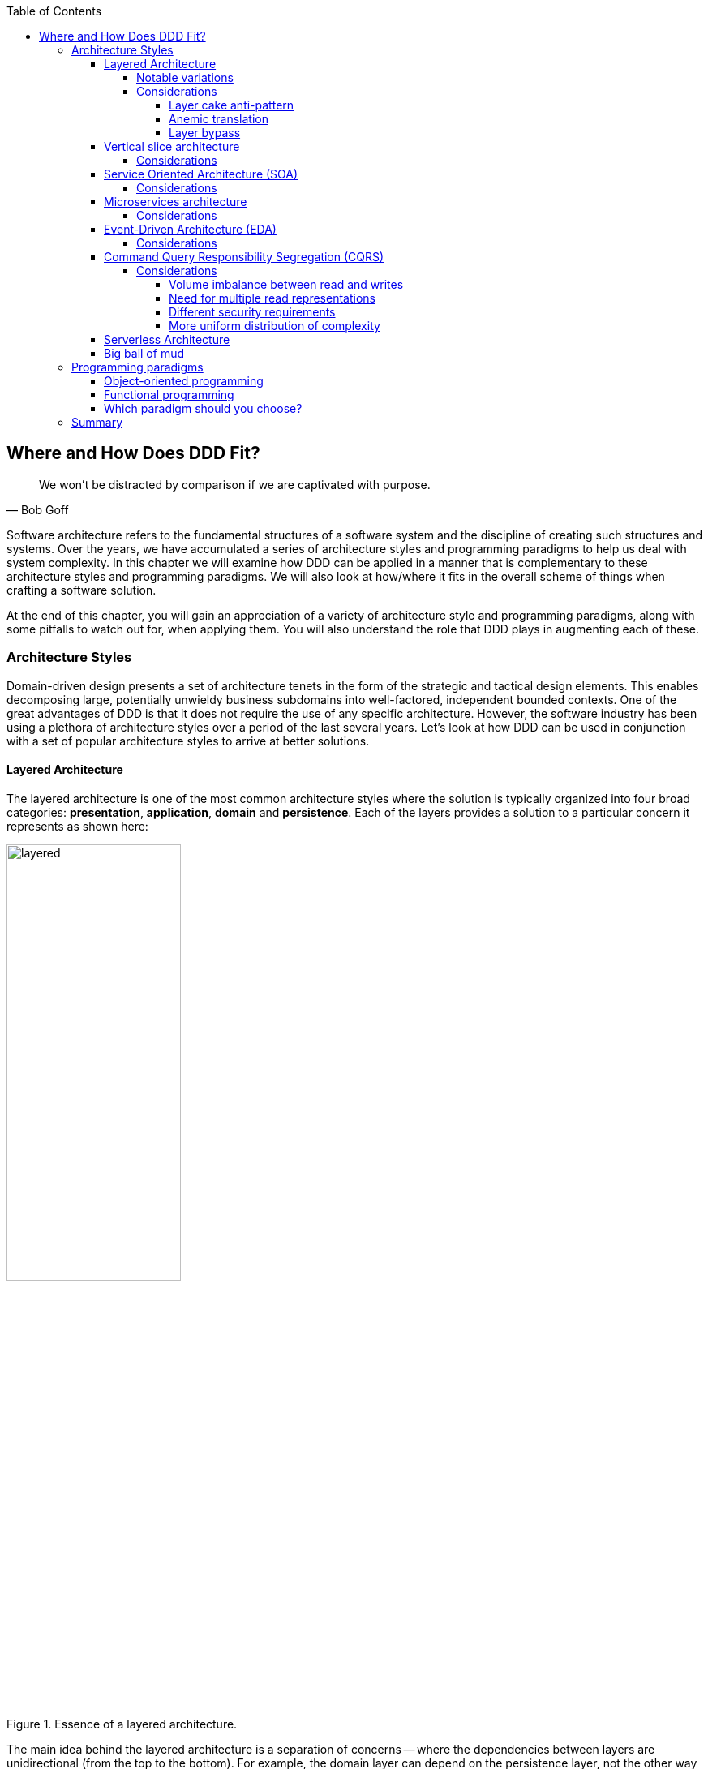 :icons: font
:icon-set: fas

:toc:
:toclevels: 5

ifndef::imagesdir[:imagesdir: images]
[.text-justify]

[#_where_does_ddd_fit]
== Where and How Does DDD Fit?

[quote,Bob Goff]
We won’t be distracted by comparison if we are captivated with purpose.

Software architecture refers to the fundamental structures of a software system and the discipline of creating such structures and systems. Over the years, we have accumulated a series of architecture styles and programming paradigms to help us deal with system complexity. In this chapter we will examine how DDD can be applied in a manner that is complementary to these architecture styles and programming paradigms. We will also look at how/where it fits in the overall scheme of things when crafting a software solution.

At the end of this chapter, you will gain an appreciation of a variety of architecture style and programming paradigms, along with some pitfalls to watch out for, when applying them. You will also understand the role that DDD plays in augmenting each of these.

=== Architecture Styles
Domain-driven design presents a set of architecture tenets in the form of the strategic and tactical design elements. This enables decomposing large, potentially unwieldy business subdomains into well-factored, independent bounded contexts. One of the great advantages of DDD is that it does not require the use of any specific architecture. However, the software industry has been using a plethora of architecture styles over a period of the last several years. Let's look at how DDD can be used in conjunction with a set of popular architecture styles to arrive at better solutions.

==== Layered Architecture
The layered architecture is one of the most common architecture styles where the solution is typically organized into four broad categories: *presentation*, *application*, *domain* and *persistence*. Each of the layers provides a solution to a particular concern it represents as shown here:

.Essence of a layered architecture.
[.text-center]
image::architecture-styles/layered.png[width=50%]

The main idea behind the layered architecture is a separation of concerns -- where the dependencies between layers are unidirectional (from the top to the bottom). For example, the domain layer can depend on the persistence layer, not the other way round. In addition, any given layer typically accesses the layer immediately beneath it without bypassing layers in between. For example, the presentation layer may access the domain layer only through the application layer.

This structure enables looser coupling between layers and allows them to evolve independently of each other. The idea of the layered architecture fits very well with domain-driven design's tactical design elements as depicted here:

.Layered architecture mapped to DDD's tactical design elements.
[.text-center]
image::architecture-styles/layered-vs-ddd.png[width=75%]

DDD actively promotes the use of a layered architecture, primarily because it makes it possible to focus on the domain layer in isolation of other concerns like how to information gets displayed, how end-to-end flows are managed, how data is stored and retrieved, etc. From that perspective, solutions that apply DDD tend to naturally be layered as well.

===== Notable variations
A variation of the layered architecture was invented by Alistair Cockburn, which he originally called the https://alistair.cockburn.us/hexagonal-architecture/[_hexagonal architecture_]footnote:[https://alistair.cockburn.us/hexagonal-architecture/] (alternatively called the ports and adapters architecture). The idea behind this style was to avoid inadvertent dependencies between layers (as could occur in the layered architecture), specifically between the core of the system and the peripheral layers. The main idea here is to make use of interfaces (_ports_) exclusively within the core to enable modern drivers such as testing and looser coupling. This allows the core to  be developed and evolved independently of the non-core parts and the external dependencies. Integration with real-world components such as a database, file systems, web services, etc. is achieved through concrete implementations of the _ports_ termed as _adapters_. The use of interfaces within the core enables much easier testing of the core in isolation of the rest of the system using mocks and stubs. It is also common to use dependency injection frameworks to dynamically swap out implementations of these interfaces when working with the real system in an end-to-end environment. A visual representation of the hexagonal architecture is shown here:

.Hexagonal architecture
[.text-center]
image::architecture-styles/hexagonal.png[width=75%]

NOTE: It turns out that the use of the term hexagon in this context was purely for visual purposes -- not to limit the system to exactly six types of ports.

Similar to the hexagonal architecture, the https://jeffreypalermo.com/2008/07/the-onion-architecture-part-1/[onion architecture]footnote:[https://jeffreypalermo.com/2008/07/the-onion-architecture-part-1/], conceived by Jeffrey Palermo is based on creating an application based on an independent object model within the core that can be compiled and run separately from the outer layers. This is done by defining interfaces (called ports in the hexagonal architecture) in the core and implementing (called adapters in the hexagonal architecture) them in the outer layers. From our perspective, the hexagonal and onion architecture styles have no perceptible differences that we could identify.

A visual representation of the onion architecture is shown here:

.Onion architecture
[.text-center]
image::architecture-styles/onion.png[width=75%]

Yet another variation of the layered architecture, popularized by Robert C. Martin (known endearingly as Uncle Bob) is the clean architecture. This is based on adhering to the https://blog.cleancoder.com/uncle-bob/2020/10/18/Solid-Relevance.html[SOLID principles]footnote:[https://blog.cleancoder.com/uncle-bob/2020/10/18/Solid-Relevance.html] also perpetrated by him. The fundamental message here (just like in the case of hexagonal and onion architecture) is to avoid dependencies between the core -- the one that houses business logic and other layers that tend to be volatile (like frameworks, third-party libraries, UIs, databases, etc).

.Clean architecture
[.text-center]
image::architecture-styles/clean.png[width=75%]

All these architecture styles are synergistic with DDD's idea of developing the domain model for the core subdomain (and by extension its bounded context) independently of the rest of the system.

While each of these architecture styles provide additional guidance in terms of how to structure a layered architecture, you will need to be cognizant of the same considerations we described above as part of the conversation on the layered architecture.

However, any architecture approach we choose comes with its set of tradeoffs and limitations. We discuss some of these here.

===== Considerations

====== Layer cake anti-pattern
Sticking to a fixed set of layers provides a level of isolation, but in simpler cases, it may prove overkill without adding any perceptible benefit other than adherence to an agreed on architectural guidelines. In the layer cake anti-pattern, each layer merely proxies the call to the layer beneath it without adding any value. The example below illustrates this scenario that is fairly common:

.Example of the *layer cake* anti-pattern to find an entity representation by ID
[.text-center]
[plantuml,layer-cake-anti-pattern,width=50%,pdfwidth=50%]
....
skinparam backgroundColor #EEEBDC
skinparam handwritten true

@startuml
skinparam handwritten true
skinparam sequence {
  ActorFontName "Gloria Hallelujah"
  ActorFontSize 20

  ArrowFontName "Gloria Hallelujah"
  ArrowFontSize 20
}
skinparam DatabaseFontName "Gloria Hallelujah"
skinparam DatabaseFontSize 20
skinparam DatabaseBorderColor darkred

skinparam Participant {
  FontName "Gloria Hallelujah"
  FontSize 20
}
actor "U I" as ui
participant Controller as c
participant Service as s
participant Repository as r
database Database as data


activate ui
ui -> c: findById
activate c
c -> s: findById
activate s
s -> r: findById
activate r
r -> data: findById
activate data
data -> r: Entity
deactivate data
r -> s: Entity
deactivate r
s -> c: Entity
deactivate s
c -> ui: Entity
deactivate c
deactivate ui
@enduml
....

Here the `findById` method is replicated in every layer and simply calls the method with the same name in the layer below with no additional logic. This introduces a level of accidental complexity to the solution. Some amount of redundancy in the layering may be unavoidable for the purposes of standardization. It may be best to re-examine the layering guidelines if the _layer cake_ occurs prominently in the codebase.

====== Anemic translation
Another variation of the layer cake we see commonly is one where layers refuse to share input and output types in the name of higher isolation and looser coupling. This makes it necessary to perform translations at the boundary of each layer. If the objects being translated are more or less structurally identical, we have an _anemic translation_. Let's look at a variation of the `findById` example we discussed above.

.Example of the *anemic translation* anti-pattern to find an entity representation by ID
[.text-center]
[plantuml,layer-cake-anti-pattern,width=50%,pdfwidth=50%]
....
skinparam backgroundColor #EEEBDC
skinparam handwritten true

@startuml
skinparam handwritten true
skinparam sequence {
  ActorFontName "Gloria Hallelujah"
  ActorFontSize 20

  ArrowFontName "Gloria Hallelujah"
  ArrowFontSize 20
}
skinparam DatabaseFontName "Gloria Hallelujah"
skinparam DatabaseFontSize 20
skinparam DatabaseBorderColor darkred

skinparam Participant {
  FontName "Gloria Hallelujah"
  FontSize 20
}
actor "U I" as ui
box "Bounded Context" #LightYellow
participant Controller as c
participant Service as s
participant Repository as r
database Database as data
end box

activate ui
ui -> c: findById
activate c
c -> s: findById
activate s
s -> r: findById
activate r
r -> data: findById
activate data
data -> r: db.Entity
deactivate data
r -> s: service.Entity
deactivate r
s -> c: controller.Entity
deactivate s
c -> ui: ui.Entity
deactivate c
deactivate ui
@enduml
....
In this case, each layer defines a `Entity` type of its own, requiring a translation between types at each layer. To make matters worse, the structure of the `Entity` type may have seemingly minor variations (for example, `lastName` being referred to as `surname`). While such translations may be necessary across bounded contexts, teams should strive to avoid the need for variations in names and structures of the same concept within a single bounded context. The intentional use of the *ubiquitous language* helps avoid such scenarios.

====== Layer bypass
When working with a layered architecture, it is reasonable to start by being strict about layers only interacting with the layer immediately beneath it. As we have seen above, such rigid enforcements may lead to an intolerable degree of accidental complexity, especially when applied generically to a large number of use-cases. In such scenarios, it may be worth considering consciously allowing one or more layers to be bypassed. For example, the `controller` layer may be allowed to work directly with the `repository` without using the `service` layer. For example, we have found it useful to use a separate set of rules for <<_cqrs_pattern,_commands_ versus _queries_>>.

This can be a slippery slope. To continue maintaining a level of sanity, teams should consider the use of a lightweight architecture governance tool like https://www.archunit.org/[*ArchUnit*]footnote:[https://www.archunit.org/] to make agreements explicit and afford quick feedback. A simple example of how to use ArchUnit for this purpose is shown here:

[source,java,linenum]
....
class LayeredArchitectureTests {
    @ArchTest
    static final ArchRule layer_dependencies_are_respected_with_exception = layeredArchitecture()

            .layer("Controllers").definedBy("..controller..")
            .layer("Services").definedBy("..service..")
            .layer("Domain").definedBy("..domain..")
            .layer("Repository").definedBy("..repository..")

            .whereLayer("Controllers").mayNotBeAccessedByAnyLayer()
            .whereLayer("Services").mayOnlyBeAccessedByLayers("Controllers")
            .whereLayer("Domain").mayOnlyBeAccessedByLayers("Services", "Repository", "Controllers")
            .whereLayer("Repository")
                .mayOnlyBeAccessedByLayers("Services", "Controllers"); // <1>
}
....
<1> The Repository layer can be accessed by both the Services and Controllers layers -- effectively allowing Controllers to bypass the use of the Services layer.

==== Vertical slice architecture
The layered architecture and its variants described above, provide reasonably good guidance on how to structure complex applications. The vertical slice architecture championed by Jimmy Boggard recognizes that it may be too rigid to adopt a standard layering strategy for all use cases across the entire application. Furthermore, it is important to note that business value cannot be derived by implementing any of these horizontal layers in isolation. Doing so will only result in unusable inventory and lots of unnecessary context switching until all these layers are connected. Therefore, the vertical slice architecture proposes https://jimmybogard.com/vertical-slice-architecture/[_minimizing coupling between slices, and maximizing coupling in a slice_]footnote:[https://jimmybogard.com/vertical-slice-architecture/] as shown here:

.Vertical slice architecture
[.text-center]
image::architecture-styles/vertical-slice.png[width=75%]

In the example above, _place order_ might require us to coordinate with other components through the application layer, apply complex business invariants while operating within the purview of an ACID transaction. Similarly, _cancel order_ might require applying business invariants within an ACID transaction without any additional coordination -- obviating the need for the application layer in this case. However, _search orders_ might require us to simply fetch existing data from a query optimized view. This style makes use of a horses for courses approach to layering that may help alleviate some anti-patterns listed above when implementing a plain vanilla layered architecture.

===== Considerations
The vertical slice architecture affords a lot of flexibility when implementing a solution -- taking into consideration the specific needs of the use-case being implemented. However, without some level of governance, this may quickly devolve to the big ball of mud with layering decisions being made seemingly arbitrarily based on personal preferences and experiences (or lack thereof). As a sensible default, you may want to consider using a distinct layering strategy for <<_cqrs_pattern,commands and queries>>. Beyond that, non-functional requirements may dictate how you may need to deviate from here. For example, you may need to bypass layers to meet performance SLAs for certain use cases.

When used pragmatically, the vertical slice architecture does enable applying DDD very effectively within each or a group of related vertical slices -- allowing them to be treated as  bounded contexts. We show two possibilities using the _place order_ and _cancel order_ examples here:

.Vertical slices used to evolve bounded contexts
[.text-center]
image::architecture-styles/vertical-slice-example.png[width=75%]

In example (i) above, _place order_ and _cancel order_, each use a distinct domain model, whereas in example (ii), both use cases share a common domain model and by extension become part of the same bounded context. This does pave the way to slice functionality when looking to adopt the <<_serverless_architecture,serverless architecture>> along use case boundaries.

==== Service Oriented Architecture (SOA)
Service Oriented Architecture (SOA) is an architectural style where software components expose (potentially) reusable functionality over standardized interfaces. The use of standardized interfaces (such as SOAP, REST, gRPC, etc. to name a few) enables easier interoperability when integrating heterogeneous solutions as shown here:

.SOA: Expose reusable functionality over standard interfaces.
[.text-center]
image::architecture-styles/soa.png[]

Previously, the use of non-standard, proprietary interfaces made this kind of integration a lot more challenging. For example, a retail bank may expose inter-account transfer functionality in the form of SOAP web services. While SOA prescribes exposing functionality over standardized interfaces, the focus is more on integrating heterogeneous applications than on implementing them.

===== Considerations
At one of the banks we worked at, we exposed a set of over 500 service interfaces over SOAP. Under the covers, we implemented these services using EJB 2.x (a combination of stateless session beans and message-driven beans) hosted on a commercial J2EE application server which also did double duty as an enterprise service bus (ESB). These services largely delegated most if not all the logic to a set of underlying stored procedures within a single monolithic Oracle database using a canonical data model for the entire enterprise! To the outside world, these services were _location transparent_, stateless, _composable_ and _discoverable_. Indeed, we advertised this implementation as an example of SOA, and it would be hard to argue that it was not.

This suite of services had evolved organically over the years with no explicit boundaries, concepts from various parts of the organization and generations of people mixed in, each adding their own interpretation of how business functionality needed to be implemented. In essence, the implementation resembled the dreaded big ball of mud which was extremely hard to enhance and maintain.

The intentions behind SOA are noble. However, the promises of reuse, loose coupling are hard to achieve in practice given the lack of concrete implementation guidance on component granularity. It is also true that SOA https://martinfowler.com/bliki/ServiceOrientedAmbiguity.html[means many things]footnote:[https://martinfowler.com/bliki/ServiceOrientedAmbiguity.html] to different people. This ambiguity leads to most SOA implementations becoming complex, unmaintainable monoliths, centered around technology components like a service bus or the persistence store or both. This is where using DDD to solve a complex problem by breaking it down into subdomains and bounded contexts can be invaluable.

==== Microservices architecture
In the last decade or so, microservices have gained quite a lot of popularity with lots of organizations wanting to adopt this style of architecture. In a lot of ways, microservices are an extension of service-oriented architectures -- one where a lot of emphasis is placed on creating focused components that deal with doing a limited number of things and doing them right. Sam Newman, the author of the _Building Microservices_ book defines microservices as _small_-sized, independently deployable components that maintain their own state and are *modeled around a business domain*. This affords benefits such as adopting a horses for courses approach when modeling solutions, limiting the blast radius, improved productivity and speed, autonomous cross-functional teams, etc. Microservices usually exist as a collective, working collaboratively to achieve the desired business outcomes, as depicted here:

.A microservices ecosystem
[.text-center]
image::architecture-styles/microservices.png[width=50%]

As we can see, SOA and microservices are very similar from the perspective of the consumers in that they access functionality through a set of standardized interfaces. The microservices approach is an evolution of SOA in that the focus now is on building smaller, self-sufficient, independently deployable components with the intent of avoiding single points of failure (like an enterprise database or service bus), which was fairly common with a number of SOA-based implementations.

===== Considerations
While microservices have definitely helped, there still exists quite a lot of ambiguity when it comes to answering how https://martinfowler.com/articles/microservices.html#HowBigIsAMicroservice[big or small]footnote:[https://martinfowler.com/articles/microservices.html#HowBigIsAMicroservice] a microservice should be. Indeed, a lot of teams seem to struggle to get this balance right, resulting in a https://www.infoq.com/news/2016/02/services-distributed-monolith/[distributed monolith]footnote:[https://www.infoq.com/news/2016/02/services-distributed-monolith/] -- which in a lot of ways can be much worse than even the single process monolith from the SOA days. Again, applying the strategic design concepts of DDD can help create independent, loosely coupled components, making it an ideal companion for the microservices style of architecture.

==== Event-Driven Architecture (EDA)
Irrespective of the granularity of components (monolith or microservices or something in between), most non-trivial solutions have a boundary, beyond which there may be a need to communicate with external system(s). This communication usually happens through the exchange of messages between systems, causing them to become coupled with each other. Coupling comes in two broad flavors: _afferent_ -- who depends on you and _efferent_ -- who you depend on. Excessive amounts of efferent coupling can make systems very brittle and hard to work with.

Event-driven systems enable authoring solutions that have a relatively low amount of efferent coupling by emitting events when they attain a certain state without caring about who consumes those events. In this regard, it is important to differentiate between message-driven and event-driven systems as mentioned in the _Reactive Manifesto_:

.Message-driven versus Event-driven
****
[quote,Reactive Manifesto]
A message is an item of data that is sent to a specific destination. An event is a signal emitted by a component upon reaching a given state. In a message-driven system addressable recipients await the arrival of messages and react to them, otherwise lying dormant. In an event-driven system notification listeners are attached to the sources of events such that they are invoked when the event is emitted. This means that an event-driven system focuses on addressable event sources while a message-driven system concentrates on addressable recipients.

In simpler terms, event-driven systems do not care who the downstream consumers are, whereas in a message-driven system that may not necessarily be true. When we say event-driven in the context of this book, we mean the former.
****

Typically, event-driven systems eliminate the need for point-to-point messaging with the ultimate consumers by making use of an intermediary infrastructure component usually known as a message broker, event bus, etc. This effectively reduces the efferent coupling from _n_ consumers to 1. There are a few variations on how event-driven systems can be implemented. In the context of publishing events, Martin Fowler talks about two broad styles (among other things) -- event notifications and event-carried state transfer in his https://martinfowler.com/articles/201701-event-driven.html[What do you mean by "event-driven"?]footnote:[https://martinfowler.com/articles/201701-event-driven.html] article.

===== Considerations
One of the main trade-offs when building an event-driven system is to decide the amount of state (payload) that should be embedded in each event. It may be prudent to consider embedding just enough state indicating changes that occurred as a result of the emitted event to keep the various opposing forces such as producer scaling, encapsulation, consumer complexity, resiliency, etc. We will discuss the related implications in more detail when we cover <<_implementing_the_event,implementing events>> in Chapter 5.

Domain-driven design is all about keeping complexity in check by creating these independent bounded contexts. However, independent does not mean isolated. Bounded contexts may still need to communicate with each other. One way to do that is through the use of a fundamental DDD building block -- domain events. Event-driven architecture and DDD are thus complementary. It is typical to make use of an event-driven architecture to allow bounded contexts to communicate while continuing to loosely coupled with each other.

[#_cqrs_pattern]
==== Command Query Responsibility Segregation (CQRS)
In traditional applications, a single domain, data/persistence model is used to handle all kinds of operations. With CQRS, we create distinct models to handle updates (commands) and enquiries. This is depicted in the following diagram:

.Traditional versus CQRS Architecture
[.text-center]
image::cqrs/traditional-vs-cqrs-architecture.png[width=75%]

NOTE: We depict multiple query models above because it is possible (but not necessary) to create more than one query model, depending on the kinds of query use cases that need to be supported.

For this to work predictably, the query model(s) need to be kept in sync with the write models (we will examine some of the techniques to do that in detail later.

[#_when_to_use_cqrs]
===== Considerations
The traditional, single-model approach works well for simple, CRUD-style applications, but starts to become unwieldy for more complex scenarios. We discuss some of these scenarios below:

====== Volume imbalance between read and writes
In most systems, read operations often outnumber write operations by significant orders of magnitude. For example, consider the number of times a trader checks stock prices vs. the number of times they actually transact (buy or sell stock trades). It is also usually true that write operations are the ones that make businesses money. Having a single model for both reads and writes in a system with a majority of read operations can overwhelm a system to an extent where write performance can start getting affected.

====== Need for multiple read representations
When working with relatively complex systems, it is not uncommon to require more than one representation of the same data.For example, when looking at personal health data, one may want to look at a daily, weekly, monthly view.While these views can be computed on the fly from the _raw_ data, each transformation (aggregation, summarization, etc.) adds to the cognitive load on the system.Several times, it is not possible to predict ahead of time, the nature of these requirements.By extension, it is not feasible to design a single canonical model that can provide answers to all these requirements.Creating domain models specifically designed to meet a focused set of requirements can be much easier.

====== Different security requirements
Managing authorization and access requirements to data/APIs when working a single model can start to become cumbersome.For example, higher levels of security may be desirable for debit operations in comparison to balance enquiries.Having distinct models can considerably ease the complexity in designing fine-grained authorization controls.

====== More uniform distribution of complexity
Having a model dedicated to serve only command-side use cases means that they can now be focused towards solving a single concern.For query-side use cases, we create models as needed that are distinct from the command-side model.This helps spread complexity more uniformly over a larger surface area -- as opposed to increasing the complexity on the single model that is used to serve all use cases.It is worth noting that the essence of domain-driven design is mainly to work effectively with complex software systems and CQRS fits well with this line of thinking.

NOTE: When working with a CQRS based architecture, choosing the persistence mechanism for the command side is a key decision.When working in conjunction with an event-driven architecture, one could choose to persist aggregates as a series of events (ordered in the sequence of their occurrence).This style of persistence is known as event sourcing.We will cover this in more detail in Chapter 5 in the section on <<#_event_sourced_aggregates,event-sourced aggregates>>.

[#_serverless_architecture]
==== Serverless Architecture

Serverless architecture is an approach to software design that allows developers to build and run services without having to manage the underlying infrastructure.The advent of AWS Lambda service has popularized this style of architecture, although several other services (like S3 and DynamoDB for persistence, SNS for notifications, SQS for message queuing etc.) have existed long before Lambda was launched.While AWS Lambda provided a compute solution in the form of Functions-as-a-Service (FaaS), these other services are just as essential, if not more, in order to benefit from the serverless paradigm.

In conventional DDD, bounded contexts are formed by grouping related operations around an aggregate, which then informs how the solution is deployed as a unit -- usually within th confines of a single process.With the serverless paradigm, each operation (task) is required to be deployed as an independent unit of its own as distributed components.This requires that we look at how we model aggregates and bounded contexts differently -- now centered around individual tasks as opposed to a group of related tasks.

Does that mean that the principles of DDD to arrive at a solution do not apply anymore?While serverless introduces an additional dimension of having to treat finely-grained deployable units as first-class citizens in the modeling process, the overall process of applying DDD's strategic and tactical design continue to apply.We will examine this in more detail in Chapter 12 when we refactor the solution we build throughout this book to employ a serverless approach.

[#_big_ball_of_mud]
==== Big ball of mud
Thus far, we have examined a catalog of named architecture styles along with their pitfalls and how applying DDD can help alleviate them.On the other extreme, we may encounter solutions that lack a perceivable architecture, infamously termed as the _big ball of mud_.

[quote, Brian Foote and Joseph Yoder]
A BIG BALL OF MUD is haphazardly structured, sprawling, sloppy, duct-tape and bailing wire, spaghetti code jungle. We’ve all seen them. These systems show unmistakable signs of unregulated growth, and repeated, expedient repair. Information is shared promiscuously among distant elements of the system, often to the point where nearly all the important information becomes global or duplicated. The overall structure of the system may never have been well-defined. If it was, it may have eroded beyond recognition. Programmers with a shred of architectural sensibility shun these quagmires. Only those who are unconcerned about architecture, and, perhaps, are comfortable with the inertia of the day-to-day chore of patching the holes in these failing dikes, are content to work on such systems.

Although Foote and Yoder advise avoiding this style of architecture at all costs, software systems that resemble the big ball of mud continue to be a day-to-day inevitability for a lot of us. The strategic and tactical design elements of DDD provide a set of techniques to help deal with and recover from these near-hopeless situations in a pragmatic manner without potentially having to adopt a big bang approach. Indeed, the focus of this book is to apply these principles to prevent or at least delay further devolution towards the big ball of mud.

In this section, we have examined popular architecture styles and how we can amplify their effectiveness when used in conjunction with DDD. Now let's look at how DDD can complement the use of existing programming paradigms.

=== Programming paradigms
The tactical elements of DDD introduce a specific vocabulary (aggregates, entities, value objects, repositories, services, factories, domain events, etc.) when arriving at a solution. At the end of the day, we need to translate these concepts into running software. Over the years, we have employed a variety of programming paradigms including procedural, object-oriented, functional, aspect-oriented, etc. Is it possible to apply DDD in conjunction with one or more of these paradigms? In this section, we will explore how some common programming paradigms and techniques help us express the tactical design elements in code.

==== Object-oriented programming
On the surface of it, DDD seems to simply replicate a set of OO terms and call them using different names. For example, the central concepts of tactical DDD such as `aggregates`, `entities` and `value objects` could simply be referred to as objects in OO terms. Others like `services` may not have a direct OO analog. So how does one apply DDD in an object-oriented world? Let's look at a simple example:

[source,java,linenum]
....

interface PasswordService {
    String generateStrongPassword();
    boolean isStrong(String password);
    boolean isWeak(String password);
}

class PasswordClient {
    private PasswordService service;

    void register(String userEnteredPassword) {
        if (service.isStrong(userEnteredPassword)) {
            //...
        }
    }
}

....
OO purists will be quick to point out that the `PasswordService` is procedural and that a `Password` class might be needed to encapsulate related behaviours. Similarly, DDD enthusiasts might point out that this is an anemic domain model implementation. An arguably better object-oriented version might look something like:

[source,java,linenum]
....
class Password {
    private final String password;

    private Password(String password) {
        this.password = password;
    }

    public boolean isStrong() { ... }
    public boolean isWeak() { ... }
    public static Password generateStrongPassword() { ... }
    public static Password passwordFrom(String password) { ... }

}

interface PasswordService {
    Password generateStrongPassword();
    Password createPasswordFrom(String userEntered);
}

class PasswordClient {
    private PasswordService service;

    void register(String userEnteredPassword) {
        Password password = service.createPasswordFrom(userEnteredPassword);
        if (password.isStrong()) {
            // ...
        }
    }
}
....

In this case, the `Password` class stops exposing its internals and exposes the idea of a strong or weak password in the form of behavior (the `isStrong` and `isWeak` methods). From an OO perspective, the second implementation is arguably superior. If so, shouldn't we be using the object-oriented version at all times? As it turns out, the answer is nuanced and depends on what the consumers desire and the ubiquitous language used in that context. If the concept of the `Password` is in common usage within the domain, it perhaps warrants introducing such a concept in the implementation as well. If not, the first solution might suffice even though it seems to violate OO principles of encapsulation.

Our default position is to apply good OO practices as a starting point. However, it is more important to mirror the language of the domain as opposed to applying OO in a dogmatic manner. So we will be willing to compromise on OO purity if it appears unnatural to do so in that context. But when we do make such compromises, it is important to do so *intentionally* and make it unambiguously clear why we are making such a decision (preferably using some lightweight mechanism such as https://www.thoughtworks.com/de-de/radar/techniques/lightweight-architecture-decision-records[ADR]sfootnote:[https://www.thoughtworks.com/de-de/radar/techniques/lightweight-architecture-decision-records]). This is important because it may become hard to justify this to others and even ourselves when we look at it in the future.

==== Functional programming
Functions are a fundamental building block to code organization that exist in all higher order programming languages. Functional programming is a programming paradigm where programs are constructed by applying and composing functions. This is in contrast to imperative programming that uses statements to change a program's state. The most significant differences stem from the fact that functional programming avoids side effects, which are used in imperative programming. Pure functional programming completely prevents side effects and forces immutability. Embracing a functional style when designing a domain model to be more declarative and express intent a lot more clearly while remaining terse. It also allows us to keep complexity in check by enabling us to compose more complex concepts by using simpler ones.The functional implementation allows us to use a language closer to the problem domain, while having the added benefit of also being terse. Consider a simple example where we need to find the item with the least inventory across all our warehouses using a functional style as shown here:

.Functional example
[source,java,linenum]
....
class Functional {
    public static Optional<Item> scarcestItem(Warehouse... warehouses) {
        return Stream.of(warehouses)
                .flatMap(Warehouse::items)
                .collect(groupingBy(Item::name, summingInt(Item::quantity)))
                .entrySet().stream()
                .map(Item::new)
                .min(comparing(Item::quantity));
    }
}
....

The imperative style shown here does get the job done, but is arguably a lot more verbose and harder to follow, sometimes even for technical team members!

.Imperative example
[source,java,linenum]
....
class Imperative {
    public static Optional<Item> scarcestItem(Warehouse... warehouses) {
        Collection<Item> allItems = new ArrayList<>();
        for (Warehouse warehouse : warehouses) {
            allItems.addAll(warehouse.getItems());
        }
        Map<String, Integer> itemNamesByQuantity = new HashMap<>();
        for (Item item : allItems) {
            final String name = item.name();
            final int quantity = item.quantity();
            if (itemNamesByQuantity.containsKey(name)) {
                itemNamesByQuantity.put(name, itemNamesByQuantity.get(name) + quantity);
            } else {
                itemNamesByQuantity.put(name, quantity);
            }
        }
        final Map.Entry<String, Integer> min =
            Collections.min(itemNamesByQuantity.entrySet(), Map.Entry.comparingByValue());
        return min != null ? Optional.of(new Item(min)) : Optional.empty();

    }
}
....

From a DDD perspective, this yields a few benefits:

* *Increase collaboration with domain experts* because the declarative style allows placing a bigger focus on the what, rather than the how. This makes it a lot less intimidating to technical and non-technical stakeholders alike to work with on an ongoing basis.
* *Better testability*: because the use of pure functions (those that are side effect free) makes it easier to create data-driven tests. This has also afforded us an additional benefit of less mocking/stubbing. These characteristics make tests that are a lot easier to maintain and reason about. This has the benefit of allowing even technical team members to visualize corner cases a lot earlier in the process.

==== Which paradigm should you choose?
DDD simply states that you should build your software around a domain model that represents the actual problem that the software is trying to solve. When encountered with complex real-life problems, often we will find it hard to conform to any single paradigm across the board. Looking to use a one-size-fits-all approach may work to one's detriment. Our experience indicates that we will need to make use of a variety of techniques in order to solve the problem at hand elegantly. Java is inherently an object-oriented language. But with the advent of Java 8, it has started to embrace a variety of functional constructs as well. This allows us to make use of a multitude of techniques to create elegant solutions. The most important thing is to agree on the ubiquitous language and allow it to guide the approach taken. It also largely depends on the talent and experience one has at their disposal. Making use of a style that is foreign to a majority of the team will likely prove counter-productive. Although we haven't covered the procedural paradigm here in this text, there may be occasions where it might be the best solution given the current situation. As long as we are intentional about areas where we deviate from the accepted norm for a particular programming paradigm, we should be in a reasonably good place.

=== Summary